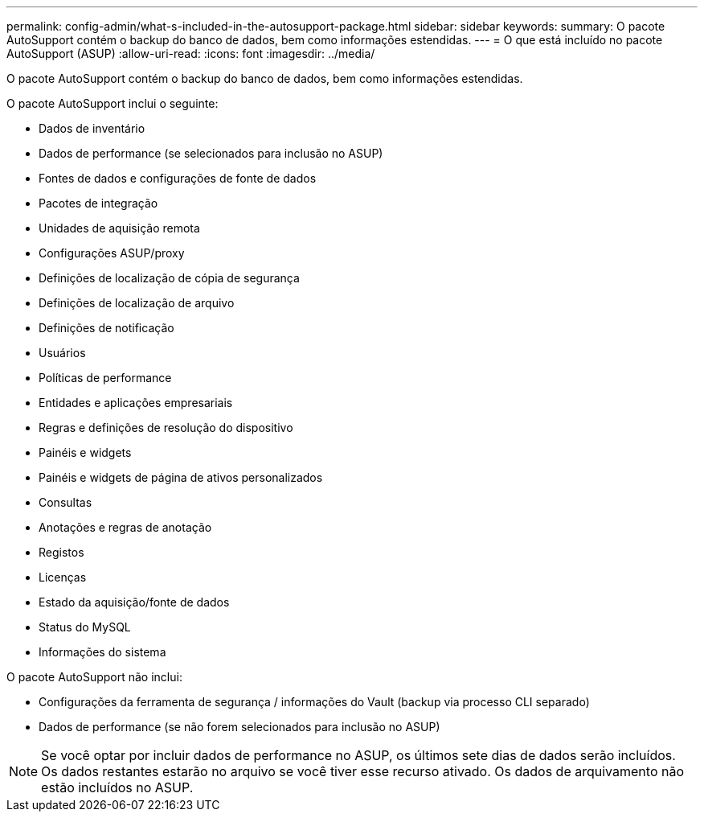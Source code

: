 ---
permalink: config-admin/what-s-included-in-the-autosupport-package.html 
sidebar: sidebar 
keywords:  
summary: O pacote AutoSupport contém o backup do banco de dados, bem como informações estendidas. 
---
= O que está incluído no pacote AutoSupport (ASUP)
:allow-uri-read: 
:icons: font
:imagesdir: ../media/


[role="lead"]
O pacote AutoSupport contém o backup do banco de dados, bem como informações estendidas.

O pacote AutoSupport inclui o seguinte:

* Dados de inventário
* Dados de performance (se selecionados para inclusão no ASUP)
* Fontes de dados e configurações de fonte de dados
* Pacotes de integração
* Unidades de aquisição remota
* Configurações ASUP/proxy
* Definições de localização de cópia de segurança
* Definições de localização de arquivo
* Definições de notificação
* Usuários
* Políticas de performance
* Entidades e aplicações empresariais
* Regras e definições de resolução do dispositivo
* Painéis e widgets
* Painéis e widgets de página de ativos personalizados
* Consultas
* Anotações e regras de anotação
* Registos
* Licenças
* Estado da aquisição/fonte de dados
* Status do MySQL
* Informações do sistema


O pacote AutoSupport não inclui:

* Configurações da ferramenta de segurança / informações do Vault (backup via processo CLI separado)
* Dados de performance (se não forem selecionados para inclusão no ASUP)


[NOTE]
====
Se você optar por incluir dados de performance no ASUP, os últimos sete dias de dados serão incluídos. Os dados restantes estarão no arquivo se você tiver esse recurso ativado. Os dados de arquivamento não estão incluídos no ASUP.

====
